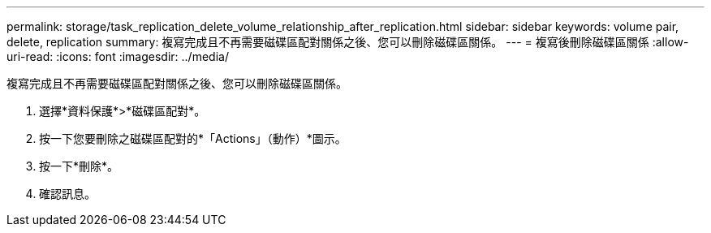 ---
permalink: storage/task_replication_delete_volume_relationship_after_replication.html 
sidebar: sidebar 
keywords: volume pair, delete, replication 
summary: 複寫完成且不再需要磁碟區配對關係之後、您可以刪除磁碟區關係。 
---
= 複寫後刪除磁碟區關係
:allow-uri-read: 
:icons: font
:imagesdir: ../media/


[role="lead"]
複寫完成且不再需要磁碟區配對關係之後、您可以刪除磁碟區關係。

. 選擇*資料保護*>*磁碟區配對*。
. 按一下您要刪除之磁碟區配對的*「Actions」（動作）*圖示。
. 按一下*刪除*。
. 確認訊息。

